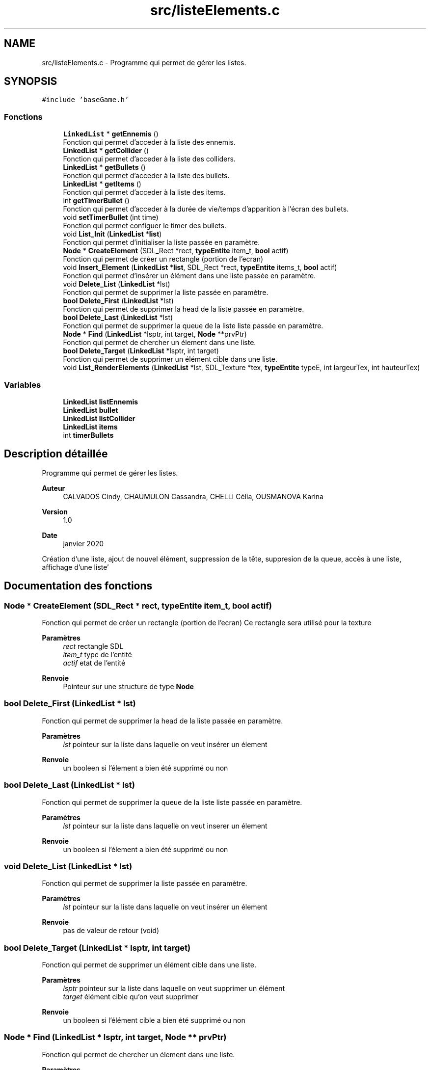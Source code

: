 .TH "src/listeElements.c" 3 "Lundi 4 Mai 2020" "Version 0.2" "Beauty Savior" \" -*- nroff -*-
.ad l
.nh
.SH NAME
src/listeElements.c \- Programme qui permet de gérer les listes\&.  

.SH SYNOPSIS
.br
.PP
\fC#include 'baseGame\&.h'\fP
.br

.SS "Fonctions"

.in +1c
.ti -1c
.RI "\fBLinkedList\fP * \fBgetEnnemis\fP ()"
.br
.RI "Fonction qui permet d'acceder à la liste des ennemis\&. "
.ti -1c
.RI "\fBLinkedList\fP * \fBgetCollider\fP ()"
.br
.RI "Fonction qui permet d'acceder à la liste des colliders\&. "
.ti -1c
.RI "\fBLinkedList\fP * \fBgetBullets\fP ()"
.br
.RI "Fonction qui permet d'acceder à la liste des bullets\&. "
.ti -1c
.RI "\fBLinkedList\fP * \fBgetItems\fP ()"
.br
.RI "Fonction qui permet d'acceder à la liste des items\&. "
.ti -1c
.RI "int \fBgetTimerBullet\fP ()"
.br
.RI "Fonction qui permet d'acceder à la durée de vie/temps d'apparition à l'écran des bullets\&. "
.ti -1c
.RI "void \fBsetTimerBullet\fP (int time)"
.br
.RI "Fonction qui permet configuer le timer des bullets\&. "
.ti -1c
.RI "void \fBList_Init\fP (\fBLinkedList\fP *\fBlist\fP)"
.br
.RI "Fonction qui permet d'initialiser la liste passée en paramètre\&. "
.ti -1c
.RI "\fBNode\fP * \fBCreateElement\fP (SDL_Rect *rect, \fBtypeEntite\fP item_t, \fBbool\fP actif)"
.br
.RI "Fonction qui permet de créer un rectangle (portion de l'ecran) "
.ti -1c
.RI "void \fBInsert_Element\fP (\fBLinkedList\fP *\fBlist\fP, SDL_Rect *rect, \fBtypeEntite\fP items_t, \fBbool\fP actif)"
.br
.RI "Fonction qui permet d'insérer un élément dans une liste passée en paramètre\&. "
.ti -1c
.RI "void \fBDelete_List\fP (\fBLinkedList\fP *lst)"
.br
.RI "Fonction qui permet de supprimer la liste passée en paramètre\&. "
.ti -1c
.RI "\fBbool\fP \fBDelete_First\fP (\fBLinkedList\fP *lst)"
.br
.RI "Fonction qui permet de supprimer la head de la liste passée en paramètre\&. "
.ti -1c
.RI "\fBbool\fP \fBDelete_Last\fP (\fBLinkedList\fP *lst)"
.br
.RI "Fonction qui permet de supprimer la queue de la liste liste passée en paramètre\&. "
.ti -1c
.RI "\fBNode\fP * \fBFind\fP (\fBLinkedList\fP *lsptr, int target, \fBNode\fP **prvPtr)"
.br
.RI "Fonction qui permet de chercher un élement dans une liste\&. "
.ti -1c
.RI "\fBbool\fP \fBDelete_Target\fP (\fBLinkedList\fP *lsptr, int target)"
.br
.RI "Fonction qui permet de supprimer un élément cible dans une liste\&. "
.ti -1c
.RI "void \fBList_RenderElements\fP (\fBLinkedList\fP *lst, SDL_Texture *tex, \fBtypeEntite\fP typeE, int largeurTex, int hauteurTex)"
.br
.in -1c
.SS "Variables"

.in +1c
.ti -1c
.RI "\fBLinkedList\fP \fBlistEnnemis\fP"
.br
.ti -1c
.RI "\fBLinkedList\fP \fBbullet\fP"
.br
.ti -1c
.RI "\fBLinkedList\fP \fBlistCollider\fP"
.br
.ti -1c
.RI "\fBLinkedList\fP \fBitems\fP"
.br
.ti -1c
.RI "int \fBtimerBullets\fP"
.br
.in -1c
.SH "Description détaillée"
.PP 
Programme qui permet de gérer les listes\&. 


.PP
\fBAuteur\fP
.RS 4
CALVADOS Cindy, CHAUMULON Cassandra, CHELLI Célia, OUSMANOVA Karina 
.RE
.PP
\fBVersion\fP
.RS 4
1\&.0 
.RE
.PP
\fBDate\fP
.RS 4
janvier 2020
.RE
.PP
Création d'une liste, ajout de nouvel élément, suppression de la tête, suppresion de la queue, accès à une liste, affichage d'une liste' 
.SH "Documentation des fonctions"
.PP 
.SS "\fBNode\fP * CreateElement (SDL_Rect * rect, \fBtypeEntite\fP item_t, \fBbool\fP actif)"

.PP
Fonction qui permet de créer un rectangle (portion de l'ecran) Ce rectangle sera utilisé pour la texture 
.PP
\fBParamètres\fP
.RS 4
\fIrect\fP rectangle SDL 
.br
\fIitem_t\fP type de l'entité 
.br
\fIactif\fP etat de l'entité 
.RE
.PP
\fBRenvoie\fP
.RS 4
Pointeur sur une structure de type \fBNode\fP 
.RE
.PP

.SS "\fBbool\fP Delete_First (\fBLinkedList\fP * lst)"

.PP
Fonction qui permet de supprimer la head de la liste passée en paramètre\&. 
.PP
\fBParamètres\fP
.RS 4
\fIlst\fP pointeur sur la liste dans laquelle on veut insérer un élement 
.RE
.PP
\fBRenvoie\fP
.RS 4
un booleen si l'élement a bien été supprimé ou non 
.RE
.PP

.SS "\fBbool\fP Delete_Last (\fBLinkedList\fP * lst)"

.PP
Fonction qui permet de supprimer la queue de la liste liste passée en paramètre\&. 
.PP
\fBParamètres\fP
.RS 4
\fIlst\fP pointeur sur la liste dans laquelle on veut inserer un élement 
.RE
.PP
\fBRenvoie\fP
.RS 4
un booleen si l'élement a bien été supprimé ou non 
.RE
.PP

.SS "void Delete_List (\fBLinkedList\fP * lst)"

.PP
Fonction qui permet de supprimer la liste passée en paramètre\&. 
.PP
\fBParamètres\fP
.RS 4
\fIlst\fP pointeur sur la liste dans laquelle on veut insérer un élement 
.RE
.PP
\fBRenvoie\fP
.RS 4
pas de valeur de retour (void) 
.RE
.PP

.SS "\fBbool\fP Delete_Target (\fBLinkedList\fP * lsptr, int target)"

.PP
Fonction qui permet de supprimer un élément cible dans une liste\&. 
.PP
\fBParamètres\fP
.RS 4
\fIlsptr\fP pointeur sur la liste dans laquelle on veut supprimer un élément 
.br
\fItarget\fP élément cible qu'on veut supprimer 
.RE
.PP
\fBRenvoie\fP
.RS 4
un booleen si l'élément cible a bien été supprimé ou non 
.RE
.PP

.SS "\fBNode\fP * Find (\fBLinkedList\fP * lsptr, int target, \fBNode\fP ** prvPtr)"

.PP
Fonction qui permet de chercher un élement dans une liste\&. 
.PP
\fBParamètres\fP
.RS 4
\fIlsptr\fP pointeur sur la liste dans laquelle on cherche un élement 
.br
\fItarget\fP élement cible qui est cherché 
.br
\fIprvPtr\fP pointeur sur l'élément précédent 
.RE
.PP
\fBRenvoie\fP
.RS 4
Pointeur sur une structure de type \fBNode\fP 
.RE
.PP

.SS "\fBLinkedList\fP * getBullets ()"

.PP
Fonction qui permet d'acceder à la liste des bullets\&. 
.PP
\fBRenvoie\fP
.RS 4
un pointeur sur une liste de type LinkedList 
.RE
.PP

.SS "\fBLinkedList\fP * getCollider ()"

.PP
Fonction qui permet d'acceder à la liste des colliders\&. 
.PP
\fBRenvoie\fP
.RS 4
un pointeur sur une liste de type LinkedList 
.RE
.PP

.SS "\fBLinkedList\fP * getEnnemis ()"

.PP
Fonction qui permet d'acceder à la liste des ennemis\&. 
.PP
\fBRenvoie\fP
.RS 4
un pointeur sur une liste de type LinkedList 
.RE
.PP

.SS "\fBLinkedList\fP * getItems ()"

.PP
Fonction qui permet d'acceder à la liste des items\&. 
.PP
\fBRenvoie\fP
.RS 4
un pointeur sur une liste de type LinkedList 
.RE
.PP

.SS "int getTimerBullet ()"

.PP
Fonction qui permet d'acceder à la durée de vie/temps d'apparition à l'écran des bullets\&. 
.PP
\fBRenvoie\fP
.RS 4
un pointeur sur une liste de type LinkedList 
.RE
.PP

.SS "void Insert_Element (\fBLinkedList\fP * list, SDL_Rect * rect, \fBtypeEntite\fP items_t, \fBbool\fP actif)"

.PP
Fonction qui permet d'insérer un élément dans une liste passée en paramètre\&. 
.PP
\fBParamètres\fP
.RS 4
\fIlist\fP pointeur sur la liste dans laquelle on veut insérer un élement 
.br
\fIrect\fP pointeur sur l'élement a ajouter 
.br
\fIitems_t\fP type de l'élement à ajouter : ennemi, bullet, collider\&.\&.\&. 
.br
\fIactif\fP état de l'élement 
.RE
.PP
\fBRenvoie\fP
.RS 4
pas de valeur de retour (void) 
.RE
.PP

.SS "void List_Init (\fBLinkedList\fP * list)"

.PP
Fonction qui permet d'initialiser la liste passée en paramètre\&. 
.PP
\fBParamètres\fP
.RS 4
\fIlist\fP liste a initialiser 
.RE
.PP
\fBRenvoie\fP
.RS 4
pas de valeur de retour (void) 
.RE
.PP

.SS "void List_RenderElements (\fBLinkedList\fP * lst, SDL_Texture * tex, \fBtypeEntite\fP typeE, int largeurTex, int hauteurTex)"
affiche les elements de la liste 
.SS "void setTimerBullet (int time)"

.PP
Fonction qui permet configuer le timer des bullets\&. 
.PP
\fBParamètres\fP
.RS 4
\fItime\fP durée de vie des bullets 
.RE
.PP
\fBRenvoie\fP
.RS 4
pas de valeur de retour (void) 
.RE
.PP

.SH "Documentation des variables"
.PP 
.SS "\fBLinkedList\fP bullet"
Liste des bullets 
.SS "\fBLinkedList\fP items"
Liste des items 
.SS "\fBLinkedList\fP listCollider"
Liste des colliders 
.SS "\fBLinkedList\fP listEnnemis"
Liste des ennemis 
.SS "int timerBullets"
Temps d'apparition a l'ecran des bullets 
.SH "Auteur"
.PP 
Généré automatiquement par Doxygen pour Beauty Savior à partir du code source\&.
